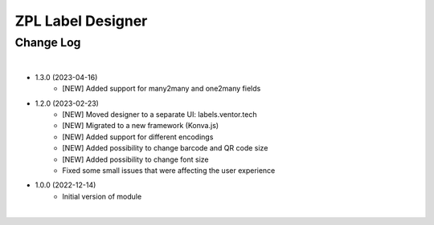 ZPL Label Designer
========================


Change Log
##########

|

* 1.3.0 (2023-04-16)
    - [NEW] Added support for many2many and one2many fields

* 1.2.0 (2023-02-23)
    - [NEW] Moved designer to a separate UI: labels.ventor.tech
    - [NEW] Migrated to a new framework (Konva.js)
    - [NEW] Added support for different encodings
    - [NEW] Added possibility to change barcode and QR code size
    - [NEW] Added possibility to change font size
    - Fixed some small issues that were affecting the user experience

* 1.0.0 (2022-12-14)
    - Initial version of module

|

